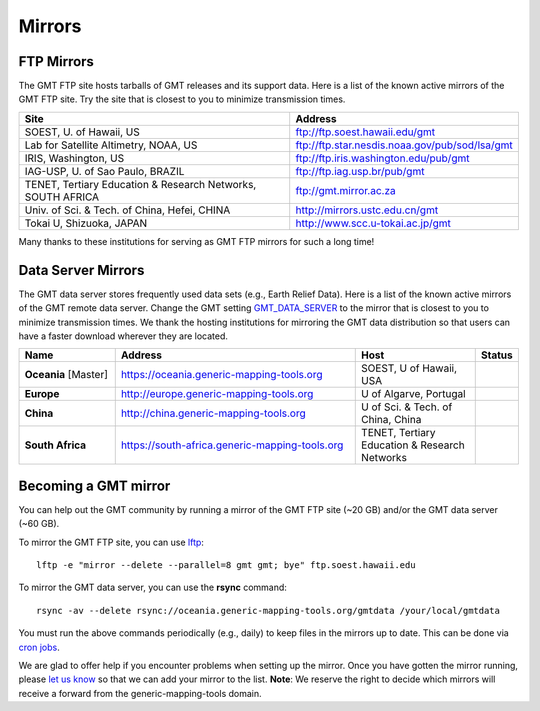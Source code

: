 .. title:: Mirrors

Mirrors
=======

FTP Mirrors
-----------

The GMT FTP site hosts tarballs of GMT releases and its support data.
Here is a list of the known active mirrors of the GMT FTP site.
Try the site that is closest to you to minimize transmission times.

.. cssclass:: table-bordered

=============================================================== =============================================================
Site                                                            Address
=============================================================== =============================================================
SOEST, U. of Hawaii, US                                         ftp://ftp.soest.hawaii.edu/gmt
Lab for Satellite Altimetry, NOAA, US                           ftp://ftp.star.nesdis.noaa.gov/pub/sod/lsa/gmt
IRIS, Washington, US                                            ftp://ftp.iris.washington.edu/pub/gmt
IAG-USP, U. of Sao Paulo, BRAZIL                                ftp://ftp.iag.usp.br/pub/gmt
TENET, Tertiary Education & Research Networks, SOUTH AFRICA     ftp://gmt.mirror.ac.za
Univ. of Sci. & Tech. of China, Hefei, CHINA                    http://mirrors.ustc.edu.cn/gmt
Tokai U, Shizuoka, JAPAN                                        http://www.scc.u-tokai.ac.jp/gmt
=============================================================== =============================================================

Many thanks to these institutions for serving as GMT FTP mirrors for such a long time!

Data Server Mirrors
-------------------

The GMT data server stores frequently used data sets (e.g., Earth Relief Data).
Here is a list of the known active mirrors of the GMT remote data server.
Change the GMT setting `GMT_DATA_SERVER <https://docs.generic-mapping-tools.org/latest/gmt.conf.html#term-GMT_DATA_SERVER>`_
to the mirror that is closest to you to minimize transmission times.
We thank the hosting institutions for mirroring the GMT data distribution so that users can have a faster download wherever they are located.


.. cssclass:: table-bordered

.. list-table::
   :widths: 20 50 25 5
   :header-rows: 1

   * - Name
     - Address
     - Host
     - Status
   * - **Oceania** [Master]
     - https://oceania.generic-mapping-tools.org
     - SOEST, U of Hawaii, USA
     - .. image:: https://img.shields.io/website?down_message=offline&label=%20&style=plastic&up_message=OK&url=https%3A%2F%2Foceania.generic-mapping-tools.org
   * - **Europe**
     - http://europe.generic-mapping-tools.org
     - U of Algarve, Portugal
     - .. image:: https://img.shields.io/website?down_message=offline&label=%20&style=plastic&up_message=OK&url=http%3A%2F%2Feurope.generic-mapping-tools.org
   * - **China**
     - http://china.generic-mapping-tools.org
     - U of Sci. & Tech. of China, China
     - .. image:: https://img.shields.io/website?down_message=offline&label=%20&style=plastic&up_message=OK&url=http%3A%2F%2Fchina.generic-mapping-tools.org
   * - **South Africa**
     - https://south-africa.generic-mapping-tools.org
     - TENET, Tertiary Education & Research Networks
     - .. image:: https://img.shields.io/website?down_message=offline&label=%20&style=plastic&up_message=OK&url=https%3A%2F%2Fsouth-africa.generic-mapping-tools.org

Becoming a GMT mirror
---------------------

You can help out the GMT community by running a mirror of
the GMT FTP site (~20 GB) and/or the GMT data server (~60 GB).

To mirror the GMT FTP site, you can use `lftp <https://lftp.yar.ru/>`_::

    lftp -e "mirror --delete --parallel=8 gmt gmt; bye" ftp.soest.hawaii.edu

To mirror the GMT data server, you can use the **rsync** command::

    rsync -av --delete rsync://oceania.generic-mapping-tools.org/gmtdata /your/local/gmtdata

You must run the above commands periodically (e.g., daily) to keep files in the
mirrors up to date. This can be done via `cron jobs <https://en.wikipedia.org/wiki/Cron>`_.

We are glad to offer help if you encounter problems when setting up the mirror.
Once you have gotten the mirror running, please `let us know <https://forum.generic-mapping-tools.org/>`_
so that we can add your mirror to the list. **Note**: We reserve the right to decide which mirrors
will receive a forward from the generic-mapping-tools domain.

